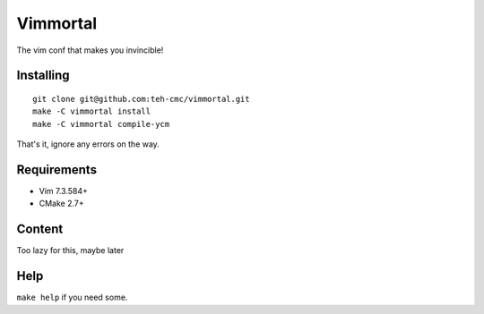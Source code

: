 Vimmortal
=========

The vim conf that makes you invincible!

Installing
----------

::

    git clone git@github.com:teh-cmc/vimmortal.git
    make -C vimmortal install
    make -C vimmortal compile-ycm

That's it, ignore any errors on the way.

Requirements
------------

- Vim 7.3.584+
- CMake 2.7+

Content
-------

Too lazy for this, maybe later

Help
----

``make help`` if you need some.
